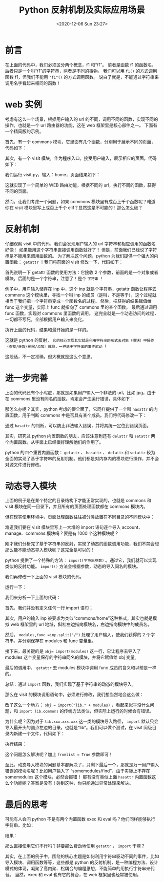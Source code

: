# -*- eval: (setq org-download-image-dir (concat default-directory "./static/Python 反射机制及实际应用场景/")); -*-
:PROPERTIES:
:ID:       4CAE46EC-986B-4E78-9AB6-0DDEA959A259
:END:
#+LATEX_CLASS: my-article
#+DATE: <2020-12-06 Sun 23:27>
#+TITLE: Python 反射机制及实际应用场景

* 前言
#+BEGIN_SRC python :results raw drawer values list :exports no-eval
def s1():  
    print("s1是这个函数的名字！")
    s = "s1"
    print("%s是个字符串" % s)
#+END_SRC

在上面的代码中，我们必须区分两个概念，f1 和“f1”。
前者是函数 f1 的函数名，后者只是一个叫“f1”的字符串，两者是不同的事物。
我们可以用 =f1()= 的方式调用函数 f1，但我们不能用 ="f1"()= 的方式调用函数。
说白了就是，不能通过字符串来调用名字看起来相同的函数！

* web 实例
考虑有这么一个场景，根据用户输入的 url 的不同，调用不同的函数，实现不同的操作，也就是一个 url 路由器的功能，这在 web 框架里是核心部件之一。
下面有一个精简版的示例。

首先，有一个 commons 模块，它里面有几个函数，分别用于展示不同的页面，代码如下：

#+BEGIN_SRC python :results raw drawer values list :exports no-eval
def login():  
    print("这是一个登陆页面！")


def logout():  
    print("这是一个退出页面！")


def home():  
    print("这是网站主页面！")
#+END_SRC

其次，有一个 visit 模块，作为程序入口，接受用户输入，展示相应的页面，代码如下：

#+BEGIN_SRC python :results raw drawer values list :exports no-eval
import commons


def run():
    inp = input("请输入您想访问页面的url： ").strip()
    if inp == "login":
        commons.login()
    elif inp == "logout":
        commons.logout()
    elif inp == "home":
        commons.home()
    else:
        print("404")


if __name__ == '__main__':
    run()
#+END_SRC

我们运行 visit.py，输入：home，页面结果如下：

#+BEGIN_SRC python :results raw drawer values list :exports no-eval
    请输入您想访问页面的url： home这是网站主页面！
#+END_SRC

这就实现了一个简单的 WEB 路由功能，根据不同的 url，执行不同的函数，获得不同的页面。

然而，让我们考虑一个问题，如果 commons 模块里有成百上千个函数呢？难道你在 visit 模块里写上成百上千个 elif？显然这是不可能的！那么怎么破？

* 反射机制
仔细观察 visit 中的代码，我们会发现用户输入的 url 字符串和相应调用的函数名好像！
如果能用这个字符串直接调用函数就好了！
但是，前面我们已经说了字符串是不能用来调用函数的。
为了解决这个问题，python 为我们提供一个强大的内置函数： =getattr= ！我们将前面的 visit 修改一下，代码如下：

#+BEGIN_SRC python :results raw drawer values list :exports no-eval
import commons


def run():
    inp = input("请输入您想访问页面的url： ").strip()
    func = getattr(commons, inp)
    func()


if __name__ == '__main__':
    run()
#+END_SRC

首先说明一下 getattr 函数的使用方法：它接收 2 个参数，前面的是一个对象或者模块，后面的是一个字符串，注意了！是个 =字符串= ！

例子中，用户输入储存在 inp 中，这个 inp 就是个字符串，getattr 函数让程序去 commons 这个模块里，寻找一个叫 inp 的成员（是叫，不是等于），这个过程就相当于我们把一个字符串变成一个函数名的过程。
然后，把获得的结果赋值给 func 这个变量，实际上 func 就指向了 commons 里的某个函数。
最后通过调用 func 函数，实现对 commons 里函数的调用。
这完全就是一个动态访问的过程，一切都不写死，全部根据用户输入来变化。

执行上面的代码，结果和最开始的是一样的。

这就是 python 的反射， =它的核心本质其实就是利用字符串的形式去对象（模块）中操作（查找/获取/删除/添加）成员，一种基于字符串的事件驱动= ！

这段话，不一定准确，但大概就是这么个意思。

* 进一步完善
上面的代码还有个小瑕疵，那就是如果用户输入一个非法的 url，比如 jpg，由于在 commons 里没有同名的函数，肯定会产生运行错误，具体如下：

#+BEGIN_SRC python :results raw drawer values list :exports no-eval
请输入您想访问页面的url： jpg
Traceback (most recent call last):
File "F:/Python/pycharm/s13/reflect/visit.py", line 16, in  run()
File "F:/Python/pycharm/s13/reflect/visit.py", line 11, in run
func = getattr(commons,inp)
AttributeError: module 'commons' has no attribute 'jpg'
#+END_SRC

那怎么办呢？其实，python 考虑的很全面了，它同样提供了一个叫 =hasattr= 的内置函数，用于判断 commons 中是否具有某个成员。我们将代码修改一下：

#+BEGIN_SRC python :results raw drawer values list :exports no-eval
import commons


def run():  
    inp = input("请输入您想访问页面的url： ").strip()  
    if hasattr(commons,inp):    
        func = getattr(commons,inp)    
        func()  
    else:
        print("404")


if __name__ == '__main__':  
    run()
#+END_SRC

通过 =hasattr= 的判断，可以防止非法输入错误，并将其统一定位到错误页面。

其实，研究过 python 内置函数的朋友，应该注意到还有 =delattr= 和 =setattr= 两个内置函数。从字面上已经很好理解他们的作用了。

python 的四个重要内置函数： =getattr= 、 =hasattr= 、 =delattr= 和 =setattr= 较为全面的实现了基于字符串的反射机制。他们都是对内存内的模块进行操作，并不会对源文件进行修改。

* 动态导入模块

上面的例子是在某个特定的目录结构下才能正常实现的，也就是 commons 和 visit 模块在同一目录下，并且所有的页面处理函数都在 commons 模块内。

但在现实使用环境中，页面处理函数往往被分类放置在不同目录的不同模块中：

难道我们要在 visit 模块里写上一大堆的 import 语句逐个导入 account、manage、commons 模块吗？要是有 1000 个这种模块呢？

刚才我们分析完了基于字符串的反射，实现了动态的函数调用功能，我们不禁会想那么能不能动态导入模块呢？这完全是可以的！

python 提供了一个特殊的方法： =import(字符串参数)= 。通过它，我们就可以实现类似的反射功能。 =import()= 方法会根据参数，动态的导入同名的模块。

我们再修改一下上面的 visit 模块的代码。

#+BEGIN_SRC python :results raw drawer values list :exports no-eval
def run():  
    inp = input("请输入您想访问页面的url： ").strip()  
    modules, func = inp.split("/")  
    obj = __import__(modules)  
    if hasattr(obj, func):
        func = getattr(obj, func)    
        func()  
    else:    
        print("404")

if __name__ == '__main__':  
    run()
#+END_SRC

运行一下：

#+BEGIN_SRC python :results raw drawer values list :exports no-eval
请输入您想访问页面的url： commons/home
这是网站主页面！
请输入您想访问页面的url： account/find
这是一个查找功能页面！
#+END_SRC

我们来分析一下上面的代码：

首先，我们并没有定义任何一行 import 语句；

其次，用户的输入 inp 被要求为类似“commons/home”这种格式，其实也就是模拟 web 框架里的 url 地址，斜杠左边指向模块名，右边指向模块中的成员名。

然后， ~modules,func =inp.split("/")~ 处理了用户输入，使我们获得的 2 个字符串，并分别保存在 modules 和 func 变量里。

接下来，最关键的是 ~obj= import(modules)~ 这一行，它让程序去导入了 modules 这个变量保存的字符串同名的模块，并将它赋值给 obj 变量。

最后的调用中， =getattr= 去 modules 模块中调用 func 成员的含义和以前是一样的。

总结：通过 =import= 函数，我们实现了基于字符串的动态的模块导入。


那么在 visit 的模块调用语句中，必须进行修改，我们想当然地会这么做：

#+BEGIN_SRC python :results raw drawer values list :exports no-eval
def run():
    inp = input("请输入您想访问页面的url： ").strip()
    modules, func = inp.split("/")
    obj = __import__("lib." + modules) # 注意字符串的拼接。
    if hasattr(obj, func):
        func = getattr(obj, func)
        func()
    else:
        print("404")


if __name__ == '__main__':
    run()
#+END_SRC

改了这么一个地方： ~obj = import("lib." + modules)~ ，看起来似乎没什么问题，和 ~import lib.commons~ 的传统方法类似，但实际上运行的时候会有错误。

#+BEGIN_SRC python :results raw drawer values list :exports no-
请输入您想访问页面的url： commons/home
404
请输入您想访问页面的url： account/find
404
#+END_SRC

为什么呢？因为对于 =lib.xxx.xxx.xxx= 这一类的模块导入路径， =import= 默认只会导入最开头的圆点左边的目录，也就是“lib”。我们可以做个测试，在 visit 同级目录内新建一个文件，代码如下：

#+BEGIN_SRC python :results raw drawer values list :exports no-eval
obj = __import__("lib.commons")
print(obj)
#+END_SRC

执行结果：

#+BEGIN_SRC python :results raw drawer values list :exports no-eval
<module 'lib' (namespace)>
#+END_SRC

这个问题怎么解决呢？加上 ~fromlist = True~ 参数即可！

#+BEGIN_SRC python :results raw drawer values list :exports no-eval
def run():
    inp = input("请输入您想访问页面的url： ").strip()
    modules, func = inp.split("/")
    obj = __import__("lib." + modules, fromlist=True) # 注意fromlist参数。
    if hasattr(obj, func):
        func = getattr(obj, func)
        func()
    else:
        print("404")
if __name__ == '__main__':
    run()
#+END_SRC

至此，动态导入模块的问题基本都解决了，只剩下最后一个，那就是万一用户输入错误的模块名呢？比如用户输入了 “somemodules/find”，由于实际上不存在 somemodules 这个模块，必然会报错！
那有没有类似上面 =hasattr= 内置函数这么个功能呢？答案是没有！碰到这种，你只能通过异常处理来解决。

* 最后的思考
可能有人会问 python 不是有两个内置函数 exec 和 eval 吗？他们同样能够执行字符串。比如：

#+BEGIN_SRC python :results raw drawer values list :exports no-eval
exec("print('haha')")
#+END_SRC

结果：

#+BEGIN_SRC python :results raw drawer values list :exports no-eval
haha
#+END_SRC

那么直接使用它们不行吗？非要那么费劲地使用 =getattr= ， =import= 干嘛？

其实，在上面的例子中，围绕的核心主题是如何利用字符串驱动不同的事件，比如导入模块、调用函数等等，这些都是 python 的反射机制，是一种编程方法、设计模式的体现，凝聚了高内聚、松耦合的编程思想，不能简单的用执行字符串来代替。
当然，exec 和 eval 也有它的舞台，在 web 框架里也经常被使用。
